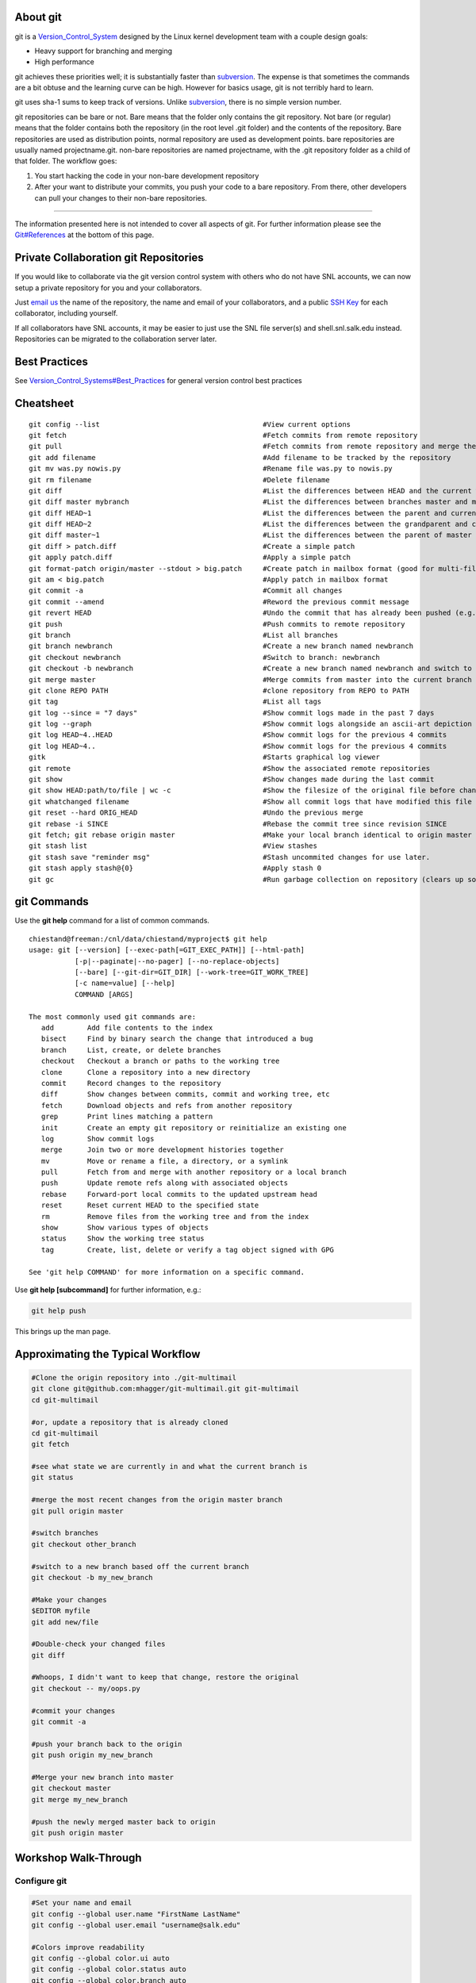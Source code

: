 About git
---------

git is a `Version\_Control\_System <Version_Control_System>`__ designed
by the Linux kernel development team with a couple design goals:

-  Heavy support for branching and merging
-  High performance

git achieves these priorities well; it is substantially faster
than `subversion <subversion>`__. The expense is that sometimes the
commands are a bit obtuse and the learning curve can be high. However
for basics usage, git is not terribly hard to learn.

git uses sha-1 sums to keep track of versions. Unlike
`subversion <subversion>`__, there is no simple version number.

git repositories can be bare or not. Bare means that the folder only
contains the git repository. Not bare (or regular) means that the folder
contains both the repository (in the root level .git folder) and the
contents of the repository. Bare repositories are used as distribution
points, normal repository are used as development points. bare
repositories are usually named projectname.git. non-bare repositories
are named projectname, with the .git repository folder as a child of
that folder. The workflow goes:

#. You start hacking the code in your non-bare development repository
#. After your want to distribute your commits, you push your code to a
   bare repository. From there, other developers can pull your changes
   to their non-bare repositories.


======================

.. raw:: html
	:format: html

   <table class="wikitable">
   <tr>
   <th>
   </th>
   <th>Bare Repository
   </th>
   <th>Normal Repository
   </th>
   </tr>
   <tr>
   <td>Folder Name
   </td>
   <td>ends with .git (e.g. "myproject.git")
   </td>
   <td>does not end with .git (e.g. "myproject")
   </td>
   </tr>
   <tr>
   <td>Typical Use
   </td>
   <td>A central repository used to push/pull to/from multiple repositories
   </td>
   <td>A development repository used by one person
   </td>
   </tr>
   <tr>
   <td>Contains
   </td>
   <td>The entire project history
   </td>
   <td>The entire project history plus a checked out commit and uncommitted changes
   </td>
   </tr>
   </table>


The information presented here is not intended to cover all aspects of
git. For further information please see the
`Git#References <Git#References>`__ at the bottom of this page.

Private Collaboration git Repositories
--------------------------------------

If you would like to collaborate via the git version control system with
others who do not have SNL accounts, we can now setup a private
repository for you and your collaborators.

Just `email
us <mailto:support@salk.edu?Subject=Git%20Collaboration%20Repository%20Request%3A>`__
the name of the repository, the name and email of your collaborators,
and a public `SSH Key <SSH Key>`__ for each collaborator, including
yourself.

If all collaborators have SNL accounts, it may be easier to just use the
SNL file server(s) and shell.snl.salk.edu instead. Repositories can be
migrated to the collaboration server later.

Best Practices
--------------

See
`Version\_Control\_Systems#Best\_Practices <Version_Control_Systems#Best_Practices>`__
for general version control best practices

Cheatsheet
----------

::

    git config --list                                       #View current options
    git fetch                                               #Fetch commits from remote repository
    git pull                                                #Fetch commits from remote repository and merge them
    git add filename                                        #Add filename to be tracked by the repository
    git mv was.py nowis.py                                  #Rename file was.py to nowis.py
    git rm filename                                         #Delete filename
    git diff                                                #List the differences between HEAD and the current working copy
    git diff master mybranch                                #List the differences between branches master and mybranch
    git diff HEAD~1                                         #List the differences between the parent and current version, man gitrevisions(7) for more
    git diff HEAD~2                                         #List the differences between the grandparent and current version, man gitrevisions(7) for more
    git diff master~1                                       #List the differences between the parent of master and the current version, man gitrevisions(7) for more
    git diff > patch.diff                                   #Create a simple patch
    git apply patch.diff                                    #Apply a simple patch
    git format-patch origin/master --stdout > big.patch     #Create patch in mailbox format (good for multi-file patches)
    git am < big.patch                                      #Apply patch in mailbox format
    git commit -a                                           #Commit all changes
    git commit --amend                                      #Reword the previous commit message
    git revert HEAD                                         #Undo the commit that has already been pushed (e.g. to origin)
    git push                                                #Push commits to remote repository
    git branch                                              #List all branches
    git branch newbranch                                    #Create a new branch named newbranch
    git checkout newbranch                                  #Switch to branch: newbranch
    git checkout -b newbranch                               #Create a new branch named newbranch and switch to it
    git merge master                                        #Merge commits from master into the current branch
    git clone REPO PATH                                     #clone repository from REPO to PATH
    git tag                                                 #List all tags
    git log --since = "7 days"                              #Show commit logs made in the past 7 days
    git log --graph                                         #Show commit logs alongside an ascii-art depiction of branch/merge history
    git log HEAD~4..HEAD                                    #Show commit logs for the previous 4 commits
    git log HEAD~4..                                        #Show commit logs for the previous 4 commits
    gitk                                                    #Starts graphical log viewer
    git remote                                              #Show the associated remote repositories
    git show                                                #Show changes made during the last commit
    git show HEAD:path/to/file | wc -c                      #Show the filesize of the original file before changes
    git whatchanged filename                                #Show all commit logs that have modified this file
    git reset --hard ORIG_HEAD                              #Undo the previous merge
    git rebase -i SINCE                                     #Rebase the commit tree since revision SINCE
    git fetch; git rebase origin master                     #Make your local branch identical to origin master after the point of divergence, then put your local commits at the end.
    git stash list                                          #View stashes
    git stash save "reminder msg"                           #Stash uncommited changes for use later.
    git stash apply stash@{0}                               #Apply stash 0
    git gc                                                  #Run garbage collection on repository (clears up some disk space by deleting unconnected commits)

git Commands
------------

Use the **git help** command for a list of common commands.

::

    chiestand@freeman:/cnl/data/chiestand/myproject$ git help
    usage: git [--version] [--exec-path[=GIT_EXEC_PATH]] [--html-path]
               [-p|--paginate|--no-pager] [--no-replace-objects]
               [--bare] [--git-dir=GIT_DIR] [--work-tree=GIT_WORK_TREE]
               [-c name=value] [--help]
               COMMAND [ARGS]

    The most commonly used git commands are:
       add        Add file contents to the index
       bisect     Find by binary search the change that introduced a bug
       branch     List, create, or delete branches
       checkout   Checkout a branch or paths to the working tree
       clone      Clone a repository into a new directory
       commit     Record changes to the repository
       diff       Show changes between commits, commit and working tree, etc
       fetch      Download objects and refs from another repository
       grep       Print lines matching a pattern
       init       Create an empty git repository or reinitialize an existing one
       log        Show commit logs
       merge      Join two or more development histories together
       mv         Move or rename a file, a directory, or a symlink
       pull       Fetch from and merge with another repository or a local branch
       push       Update remote refs along with associated objects
       rebase     Forward-port local commits to the updated upstream head
       reset      Reset current HEAD to the specified state
       rm         Remove files from the working tree and from the index
       show       Show various types of objects
       status     Show the working tree status
       tag        Create, list, delete or verify a tag object signed with GPG

    See 'git help COMMAND' for more information on a specific command.

Use **git help [subcommand]** for further information, e.g.:

.. code:: bash

    git help push

This brings up the man page.

Approximating the Typical Workflow
----------------------------------

.. code:: bash

    #Clone the origin repository into ./git-multimail
    git clone git@github.com:mhagger/git-multimail.git git-multimail
    cd git-multimail

    #or, update a repository that is already cloned
    cd git-multimail
    git fetch

    #see what state we are currently in and what the current branch is
    git status

    #merge the most recent changes from the origin master branch
    git pull origin master

    #switch branches
    git checkout other_branch

    #switch to a new branch based off the current branch
    git checkout -b my_new_branch

    #Make your changes
    $EDITOR myfile
    git add new/file

    #Double-check your changed files
    git diff

    #Whoops, I didn't want to keep that change, restore the original
    git checkout -- my/oops.py

    #commit your changes
    git commit -a

    #push your branch back to the origin
    git push origin my_new_branch

    #Merge your new branch into master
    git checkout master
    git merge my_new_branch

    #push the newly merged master back to origin
    git push origin master


Workshop Walk-Through
-------------------------

Configure git
~~~~~~~~~~~~~

.. code:: bash

    #Set your name and email
    git config --global user.name "FirstName LastName"
    git config --global user.email "username@salk.edu"

    #Colors improve readability
    git config --global color.ui auto
    git config --global color.status auto
    git config --global color.branch auto

Double-check that it worked:

.. code:: bash

    git config --global --get-regexp 'user.*'

You should see something like:

::

    user.name FirstName LastName
    user.email username@salk.edu

Be sure your EDITOR variable is set to a text editor you like:

.. code:: bash

    echo $EDITOR

Output

::

    /usr/bin/vim

If you just want a super-simple text editor, this should do the trick:

.. code:: bash

    export EDITOR=/usr/bin/nano
    echo "export EDITOR=/usr/bin/nano" >> ~/.bash_profile

If you don't understand how to set a text editor, ask for help.

Create a project and/or repository
~~~~~~~~~~~~~~~~~~~~~~~~~~~~~~~~~~~~~~

Create a bare empty repository
^^^^^^^^^^^^^^^^^^^^^^^^^^^^^^

You might do this if you are going to setup a central repository for
yourself or other collaborators for a new project. Create this
repository in a place where any collaborators can access it.

Don't forget to end your bare repository's folder name with .git, to
follow convention.

.. code:: bash

    git init --bare helloworld.git

Output:

::

    Initialized empty Git repository in /home.local/chrish/helloworld.git/

Create a normal empty repository
^^^^^^^^^^^^^^^^^^^^^^^^^^^^^^^^

Create this first if you do not yet have an immediate need for a central repository
for a new project. Instead, your work will start in a private
development repository - you can always add a remote repository later.

.. code:: bash

    git init helloworld


Alternatively, you could also create the folder first

.. code:: bash

    #Alternatively
    mkdir helloworld
    cd helloworld
    git init

Output:

::

    Initialized empty Git repository in Initialized empty Git repository in /home.local/chrish/helloworld/.git/

note: the .git folder is stored in the root directory. The .git folder
is exactly the same as a bare repository by itself.

Now start working in the folder you've created.

Create a bare and non-bare repositories by importing a non-versioned project
^^^^^^^^^^^^^^^^^^^^^^^^^^^^^^^^^^^^^^^^^^^^^^^^^^^^^^^^^^^^^^^^^^^^^^^^^^^^

Do this if you have an existing un-versioned project you want to put
under version control. This will create both a private development
repository and a shared collaboration repository. If you do not need the
shared repository you can skip those steps.

Go to the top level of the project and type:

.. code:: bash

    cd /cnl/data/$USER/myproject #Now I'm inside the top level of my project
    git init

Output:

::

    Initialized empty Git repository in /netapp/cnl/data/chiestand/myproject/.git/

Then add all files into the repository:

.. code:: bash

    git add .

Verify there are no files that haven't been tracked (eg . hidden files):

.. code:: bash

    git status

Output:

.. code:: bash

    # On branch master
    #
    # Initial commit
    #
    # Changes to be committed:
    #   (use "git rm --cached <file>..." to unstage)
    #
    #   new file:   1
    #   new file:   2
    #

Commit your files.

.. code:: bash

    git commit -a -m "Initial Commit of myproject as a git repository"

Output

::

    [master (root-commit) ba306e5] Initial Commit of myproject as a git repository
     0 files changed, 0 insertions(+), 0 deletions(-)
     create mode 100644 1
     create mode 100644 2

Lastly, you'll probably want to clone this git repository to a bare
repository so you and colleagues can push to it.

.. code:: bash

    cd /cnl/data/$USER
    mkdir git   #I might store all my shared git projects in this subfolder for convenience

    #Now I clone the git repository I've just created into a shared location
    git clone --bare myproject git/myproject.git

Output:

::

    Cloning into bare repository git/myproject.git...
    done.

Now set the new bare repository as the remote origin for the non-bare
repository

.. code:: bash

    cd myproject
    git config remote.origin.url /cnl/data/$USER/git/myproject.git

    #Confirm that push works
    git push

::

    Everything up-to-date

Clone a repository
~~~~~~~~~~~~~~~~~~

You can clone or pull or push git data via a local file system, ssh, the
git protocol, http, and ftp.

Clone locally
^^^^^^^^^^^^^

.. code:: bash

    cd /cnl/data/$USER
    git clone /cnl/data/$USER/git/myproject.git myproject

::

    Cloning into myproject...
    done.

Clone via git protocol
^^^^^^^^^^^^^^^^^^^^^^

The git protocol is a simple and efficient protocol made just for
transmitting git repository data. One place you might use this is
cloning from a `DVCS website <Version_Control_Systems#DVCS_websites>`__
like github.

For example, to clone from github:

.. code:: bash

    cd /cnl/data/$USER
    git clone git://github.com/sharpee/mid.git

Output

::

    Cloning into mid...
    remote: Counting objects: 76, done.
    remote: Compressing objects: 100% (55/55), done.
    remote: Total 76 (delta 13), reused 76 (delta 13)
    Receiving objects: 100% (76/76), 43.31 KiB, done.
    Resolving deltas: 100% (13/13), done.

clone/push/pull/fetch over ssh
^^^^^^^^^^^^^^^^^^^^^^^^^^^^^^

If given a hostname as part of the source and no other protocol, git
will ssh to the remote host to clone the repository. You should have
`SSH\_Keys <SSH_Keys>`__ setup if you do this. If you use ssh more than
once a day, you should have `SSH\_Keys <SSH_Keys>`__ setup anyway.

.. code:: bash

    git clone shell.snl.salk.edu:/cnl/data/$USER/git/myproject.git myproject

Output:

::

    Cloning into 'myproject'...

git will ssh for you any time you need to do a pull, push, fetch, etc.

Manipulating Code in the Checked-Out Repository
~~~~~~~~~~~~~~~~~~~~~~~~~~~~~~~~~~~~~~~~~~~~~~~

All of these changes require commits afterwards to finalize. On the
flipside, they are all easily undone until they are committed. Even when
committed, undo is very easy until you have pushed. After a push,
reversing a commit requires some thought: pushes cannot simply be
reversed.

Adding Files or Folders
^^^^^^^^^^^^^^^^^^^^^^^

.. code:: bash

    cd /cnl/data/$USER/myproject
    cp -r /snl/data/vcs-example/* .  #copy everything over

These files are still unknown by git and must be added before they are
tracked:

.. code:: bash

    git status

Output

::

    # On branch master
    #
    # Initial commit
    #
    # Untracked files:
    #   (use "git add <file>..." to include in what will be committed)
    #
    #   README.md
    #   brownian-1d.py
    #   brownian-2d.py
    #   library/
    #   rank-nullspace.py
    nothing added to commit but untracked files present (use "git add" to track)

So add them:

.. code:: bash

    git add .

Added files still need to be committed or else will not be pushed.

.. code:: bash

    git status

Output

.. code:: bash

    # On branch master
    #
    # Initial commit
    #
    # Changes to be committed:
    #   (use "git rm --cached <file>..." to unstage)
    #
    #   new file:   README.md
    #   new file:   brownian-1d.py
    #   new file:   brownian-2d.py
    #   new file:   library/brownian.py
    #   new file:   library/rank_nullspace.py
    #   new file:   rank-nullspace.py
    #

note: git cannot add an empty directory. If you want to add an empty
directory put the file .gitignore inside the directory and add it.

Finally, make your first commit:

.. code:: bash

    git commit -a

Leave a informational note in your text editor, then save the file and
quit. Congratulations, this is the first commit.

Verify that there is nothing left unknown by git:

.. code:: bash

    git status

::

    # On branch master
    nothing to commit (working directory clean)

Moving Files or Folders
^^^^^^^^^^^^^^^^^^^^^^^

.. code:: bash

    git mv rank-nullspace.py rank.py
    git status

Output

::

    # On branch master
    # Changes to be committed:
    #   (use "git reset HEAD <file>..." to unstage)
    #
    #   renamed:    rank-nullspace.py -> rank.py
    #

Now commit your change

.. code:: bash

    git commit -a -m "Renamed rank-nullspace.py to rank.py"

Output

::

    [master 329d922] Renamed rank-nullspace.py to rank.py
     1 files changed, 0 insertions(+), 0 deletions(-)
     rename rank-nullspace.py => rank.py (100%)

Copying Files or Folders
^^^^^^^^^^^^^^^^^^^^^^^^

Because git stores content, there is no special copy command. git will
recognize that content has been copied and will not store an additional
copy in the database on a commit.

.. code:: bash

    cp -r rank.py rank-test.py
    git status

Output

::

    # On branch master
    # Untracked files:
    #   (use "git add <file>..." to include in what will be committed)
    #
    #   rank-test.py
    nothing added to commit but untracked files present (use "git add" to track)

.. code:: bash

    git add rank-test.py
    git commit -m "Added testing version of rank file"

Output

::

    [master e5ba37c] Added testing version of rank-test.py
     1 files changed, 85 insertions(+), 0 deletions(-)
     create mode 100644 rank-test.py

Viewing Diffs
^^^^^^^^^^^^^

Now make a change to rank-test.py via a text editor, e.g.:

.. code:: bash

    vim rank-test.py

.. code:: bash

    git status

Output

::

    # On branch master
    # Changed but not updated:
    #   (use "git add <file>..." to update what will be committed)
    #   (use "git checkout -- <file>..." to discard changes in working directory)
    #
    #   modified:   rank-test.py
    #
    no changes added to commit (use "git add" and/or "git commit -a")

.. code:: bash

    git diff

Output

.. code:: diff

    diff --git a/rank-test.py b/rank-test.py
    index 7a3c1d0..6679143 100644
    --- a/rank-test.py
    +++ b/rank-test.py
    @@ -2,7 +2,7 @@ import numpy as np
     from numpy.linalg import svd
     
     
    -def rank(A, atol=1e-13, rtol=0):
    +def rank(A, atol=1e-13, rtol=1):
         """Estimate the rank (i.e. the dimension of the nullspace) of a matrix.
     
         The algorithm used by this function is based on the singular value

Now commit your change:

.. code:: bash

    git commit -a -m "Changed relative tolerance for test"

Output

::

    [master f5e7b68] Changed relative tolerance for test
     1 files changed, 1 insertions(+), 1 deletions(-)

Ignoring files or folders
^^^^^^^^^^^^^^^^^^^^^^^^^

In order to make this program successfully run, you'll need an X11
session open. If you don't have one, don't worry, it's not terribly
important. Type this command either way:

.. code:: bash

    python brownian-1d.py

Then run git status and notice a .pyc booger is created

.. code:: bash

    git status

::

    # On branch master
    # Untracked files:
    #   (use "git add <file>..." to include in what will be committed)
    #
    #   library/brownian.pyc
    nothing added to commit but untracked files present (use "git add" to track)

We could just add this file, but it might be optimized differently on
another computer. Further, it's going to change anything your code does
- you don't want to have to track two different files when you only need
to track one. Ignoring files is an important part of any VCS. Python
programming is a good example, because the python compiler will create
pre-optimized .pyc files which, as a programmer, you don't really care
about. So let's ignore them.

Run this command:

.. code:: bash

    echo -n "*.pyc" > .gitignore

Now check the status again and notice that there is no mention of
library/brownian.pyc

.. code:: bash

    git status

::

    # On branch master
    # Untracked files:
    #   (use "git add <file>..." to include in what will be committed)
    #
    #   .gitignore
    nothing added to commit but untracked files present (use "git add" to track)

Git tracks all your ignores in .gitignore files. Add this file so git
will always ignore .pyc files within this repository, no matter where it
has been cloned to.

.. code:: bash

    git add .gitignore
    git commit -a -m "Ignore .pyc files"

Output

::

    [master eb1c4d9] Ignore .pyc files
     1 files changed, 1 insertions(+), 0 deletions(-)
     create mode 100644 .gitignore

Reverting Changes Before a Commit
^^^^^^^^^^^^^^^^^^^^^^^^^^^^^^^^^

There are a few ways to go about this. Careful, these will destroy your
changes to everything if a specific file is not specified.

First make a change you will revert, e.g.:

.. code:: bash

    vim rank-test.py

Here is the simplest method to revert it

.. code:: bash

    git checkout -- rank-test.py

Another method

.. code:: bash

    git reset --hard

Output

::

    HEAD is now at eb1c4d9 Ignore .pyc files

Note: git reset is a powerful command. See **git help reset** for more.

Whichever method you use, double check that git is now in a clean state:

.. code:: bash

    git status

Output:

::

    # On branch master
    nothing to commit (working directory clean)

Deleting Files or Folders
^^^^^^^^^^^^^^^^^^^^^^^^^

.. code:: bash

    git rm rank.py

Output

::

    rm 'rank.py'

Now commit your change:

.. code:: bash

    git commit -a -m "Removed rank code"

Output

::

    [master 3a736a0] Removed test rank code
     1 files changed, 0 insertions(+), 85 deletions(-)
     delete mode 100644 rank-test.py

Revewing the changelog
^^^^^^^^^^^^^^^^^^^^^^

.. code:: bash

    git log

Output

::

    commit 3a736a0da6e24cd38ee33c59811daf7a784674da
    Author: Chris Hiestand <chiestand@salk.edu>
    Date:   Fri Mar 30 19:48:26 2012 -0700

        Removed rank code

    commit eb1c4d917381ca7a955c7effe1a295cbc390df55
    Author: Chris Hiestand <chiestand@salk.edu>
    Date:   Fri Mar 30 19:43:40 2012 -0700

        Ignore .pyc files

    commit 9f60b55f78fe0a65115f8cbc6c7f76f9703bae06
    Author: Chris Hiestand <chiestand@salk.edu>
    Date:   Fri Mar 30 19:35:19 2012 -0700

        Adding brownian motion scripts

    commit f5e7b6843493a6414c5beb53b60c8c691a40014f
    Author: Chris Hiestand <chiestand@salk.edu>
    Date:   Fri Mar 30 19:31:44 2012 -0700

        Changed relative tolerance for test

    commit b5d77dc1c584f62564a4161eb3f886c707163ba1
    Author: Chris Hiestand <chiestand@salk.edu>
    Date:   Fri Mar 30 19:29:31 2012 -0700

        Added testing version of rank file

    commit 8446a130e8f4730cd6d4821e7fc4759bbfe7628d
    Author: Chris Hiestand <chiestand@salk.edu>
    Date:   Fri Mar 30 19:29:18 2012 -0700

        Renamed rank_nullspace.py to rank.py

    commit bfe09051c18b39cfdda94fd62aa7ba58d81e5061
    Author: Chris Hiestand <chiestand@salk.edu>
    Date:   Fri Mar 30 19:28:53 2012 -0700

        Initial commit of scipy example code

Who Was Responsible for This?
^^^^^^^^^^^^^^^^^^^^^^^^^^^^^

Find out who made the most recent change to every line in a file.
Columns are in order: commit, file, Author and date, line number and
line value.

.. code:: bash

    git blame rank-test.py

Output

::

    ^bfe0905 rank_nullspace.py (Chris Hiestand 2012-03-30 19:28:53 -0700  1) import numpy as np
    ^bfe0905 rank_nullspace.py (Chris Hiestand 2012-03-30 19:28:53 -0700  2) from numpy.linalg import svd
    ^bfe0905 rank_nullspace.py (Chris Hiestand 2012-03-30 19:28:53 -0700  3) 
    ^bfe0905 rank_nullspace.py (Chris Hiestand 2012-03-30 19:28:53 -0700  4) 
    570bdcf8 rank-test.py      (Chris Hiestand 2012-03-30 19:51:24 -0700  5) def rank(A, atol=1e-13, rtol=1):
    ^bfe0905 rank_nullspace.py (Chris Hiestand 2012-03-30 19:28:53 -0700  6)     """Estimate the rank (i.e. the dimension of the nullspac
    ^bfe0905 rank_nullspace.py (Chris Hiestand 2012-03-30 19:28:53 -0700  7) 
    ...

What is the history of this string?
^^^^^^^^^^^^^^^^^^^^^^^^^^^^^^^^^^^

To track the history of a string in your repository, in any file
throughout the history, use the pickaxe feature.

.. code:: bash

    git log -S"import numpy as np"

::

    commit 3a736a0da6e24cd38ee33c59811daf7a784674da
    Author: Chris Hiestand <chiestand@salk.edu>
    Date:   Fri Mar 30 19:48:26 2012 -0700

        Removed rank code

    commit b5d77dc1c584f62564a4161eb3f886c707163ba1
    Author: Chris Hiestand <chiestand@salk.edu>
    Date:   Fri Mar 30 19:29:31 2012 -0700

        Added testing version of rank file

    commit 8446a130e8f4730cd6d4821e7fc4759bbfe7628d
    Author: Chris Hiestand <chiestand@salk.edu>
    Date:   Fri Mar 30 19:29:18 2012 -0700

        Renamed rank_nullspace.py to rank.py

    commit bfe09051c18b39cfdda94fd62aa7ba58d81e5061
    Author: Chris Hiestand <chiestand@salk.edu>
    Date:   Fri Mar 30 19:28:53 2012 -0700

        Initial commit of scipy example code

git submodules - using multiple repositories
^^^^^^^^^^^^^^^^^^^^^^^^^^^^^^^^^^^^^^^^^^^^

Adding a submodule to your repository
'''''''''''''''''''''''''''''''''''''

git submodules allow you to include other git repositories into your
repository. These are critically useful to build on other people's
projects.

.. code:: bash

    #Clone Tatyana Sharpee's MID and put it into the mid directory
    git submodule add git://github.com/sharpee/mid.git mid

Output

::

    Cloning into mid...
    remote: Counting objects: 76, done.
    remote: Compressing objects: 100% (55/55), done.
    remote: Total 76 (delta 13), reused 76 (delta 13)
    Receiving objects: 100% (76/76), 43.31 KiB, done.
    Resolving deltas: 100% (13/13), done.

Notice how this changes your repository:

.. code:: bash

    git status

Output

::

    # On branch master
    # Changes to be committed:
    #   (use "git reset HEAD <file>..." to unstage)
    #
    #   new file:   .gitmodules
    #   new file:   mid
    #

You also need to initialize the submodule with the project

.. code:: bash

    git submodule init

Output

::

    Submodule 'mid' (git://github.com/sharpee/mid.git) registered for path 'mid'

Now commit

.. code:: bash

    git commit -a -m "Adding mid submodule to mid folder"

Output

::

    [master f28bcf9] Adding mid submodule to mid folder
     2 files changed, 4 insertions(+), 0 deletions(-)
     create mode 100644 .gitmodules
     create mode 160000 mid

Initializing a submodule in a cloned repository
'''''''''''''''''''''''''''''''''''''''''''''''

Clone the first repository elsewhere

.. code:: bash

    cd ..
    git clone myproject myproject2

Output

::

    Cloning into myproject2...
    done.

Initialize the submodules

.. code:: bash

    cd myproject2/
    git submodule init

Output

::

    Submodule 'mid' (git://github.com/sharpee/mid.git) registered for path 'mid'

Update the submodule(s)

.. code:: bash

    git submodule update

Output

::

    Cloning into mid...
    remote: Counting objects: 76, done.
    remote: Compressing objects: 100% (55/55), done.
    remote: Total 76 (delta 13), reused 76 (delta 13)
    Receiving objects: 100% (76/76), 43.31 KiB, done.
    Resolving deltas: 100% (13/13), done.
    Submodule path 'mid': checked out 'af9a133d3dcd6da020c20b2fe73afbcf9a4bbb27'

Where does the repository live?
^^^^^^^^^^^^^^^^^^^^^^^^^^^^^^^

The primary method is:

.. code:: bash

    git remote -v

Output

::

    origin  /cnl/data/chiestand/myproject (fetch)
    origin  /cnl/data/chiestand/myproject (push)

Or look in .git/config in the root folder, or type:

.. code:: bash

    git config -f .git/config --get remote.origin.url

Output

::

    /cnl/data/chiestand/myproject

Somebody moved the repository, how do I update my checked-out version?
^^^^^^^^^^^^^^^^^^^^^^^^^^^^^^^^^^^^^^^^^^^^^^^^^^^^^^^^^^^^^^^^^^^^^^

You can use git remote:

.. code:: bash

    git remote rm origin
    git remote add origin protocol://user@remotehost.tld/path/to/new/repo.git

Or edit .git/config in the root folder and update the remote origin url
or:

.. code:: bash

    git config -f .git/config --replace-all remote.origin.url protocol://user@remotehost.tld/path/to/new/repo.git

Branching and Merging
~~~~~~~~~~~~~~~~~~~~~

This is where a DVCS like git really shines.

Creating a Branch
^^^^^^^^^^^^^^^^^

The first branch of every repository is master. Before switching to
another branch, there should be nothing uncommitted in your current
branch.

Create the branch experimental

.. code:: bash

    git branch experimental

switch to branch experimental

.. code:: bash

    git checkout experimental

Output

::

    Switched to branch 'experimental'

Make some changes

.. code:: bash

    vim rank-test.py 

Verify hippo-model.py has been changed in experimental

.. code:: bash

    git status

Output

::

    # On branch experimental
    # Changed but not updated:
    #   (use "git add <file>..." to update what will be committed)
    #   (use "git checkout -- <file>..." to discard changes in working directory)
    #
    #   modified:   rank-test.py
    #
    no changes added to commit (use "git add" and/or "git commit -a")

Commit your changes in experimental

.. code:: bash

    git commit -a -m "I'm going through my experimental phase"

Output

::

    [experimental 1cba165] I'm going through my experimental phase
     1 files changed, 1 insertions(+), 1 deletions(-)

If you want the remote repository to have a copy of the experimental
branch, push it there:

.. code:: bash

    git push origin experimental

Output

::

    Counting objects: 29, done.
    Delta compression using up to 2 threads.
    Compressing objects: 100% (28/28), done.
    Writing objects: 100% (29/29), 5.07 KiB, done.
    Total 29 (delta 9), reused 0 (delta 0)
    Unpacking objects: 100% (29/29), done.
    To /cnl/data/chiestand/git/myproject.git
     * [new branch]      experimental -> experimental

Now switch between branches at your leisure:

.. code:: bash

     git checkout master

Output

::

    Switched to branch 'master'

Listing branches in the repository
^^^^^^^^^^^^^^^^^^^^^^^^^^^^^^^^^^

The current branch gets an asterisk next to it:

.. code:: bash

    git branch

Output

::

      experimental
    * master

Merging Branches
^^^^^^^^^^^^^^^^

Imagine you are satisfied with how your experimental branch has ended up
and you'd like to merge it into your master

First switch back to master.

.. code:: bash

     git checkout master

Output

::

    Switched to branch 'master'

.. code:: bash

    git merge experimental

::

    Updating f28bcf9..1cba165
    Fast-forward
     rank-test.py |    2 +-
     1 files changed, 1 insertions(+), 1 deletions(-)

Wasn't that easy?

Resolving Conflicts
^^^^^^^^^^^^^^^^^^^

If two commits in separate branches change the same line in the same
file, they cannot be automatically merged so a conflict is thrown. You
must manually resolve the conflict for git to continue.

Let's create a conflict by editing the same line in rank-test.py in two
different branches.

So let's create a new branch to create a conflicting line

.. code:: bash

    git checkout -b conflicting-branch

Output

::

    Switched to a new branch 'conflicting-branch'

.. code:: bash

    vim rank-test.py
    git commit -a -m "Testing new rtol param value"

Output

::

    [conflicting-branch b1ed4a6] Testing new rtol param value
     1 files changed, 1 insertions(+), 1 deletions(-)

Switch back to master and commit changes to the same line of the same
file

.. code:: bash

    git checkout master

::

    Switched to branch 'master'

Now edit the same line of the same file

.. code:: bash

    vim rank-testy.py
    git commit -a -m "Testing new rtol param value in master"

::

    [master 8da7aa3] Testing new rtol param value in master
     1 files changed, 1 insertions(+), 1 deletions(-)

Now let's see what happens when we merge conflicting-branch into master

.. code:: bash

    git merge conflicting-branch

::

    Auto-merging rank-test.py
    CONFLICT (content): Merge conflict in rank-test.py
    Automatic merge failed; fix conflicts and then commit the result.

Edit the file, note that git has helpfully shown you which section was
created by which commit. Leave the line you want to keep.

.. code:: bash

    vim rank-test.py
    git commit -a -m "merging conflicting-branch"

The conflict has now been resolved

Tagging
^^^^^^^

Imagine you have published a paper, and you want to freeze your code at
the point in time used to generate data for the paper. Simply make a tag
for that code.

.. code:: bash

    #Tag the current version of master
    chiestand@sagan:/cnl/data/chiestand/myproject$ git tag j-neurosci-hippo-2012

    #Alternatively, make a tag for a previous commit:
    chiestand@sagan:/cnl/data/chiestand/myproject$ git tag j-neurosci-hippo-2012 4f9c26bf8cb77bc92527932df3fad0e91142f726

    #Check your list of tags:
    chiestand@sagan:/cnl/data/chiestand/myproject$ git tag
    j-neurosci-hippo-2012

    #Try checking out a tag:
    chiestand@sagan:/cnl/data/chiestand/myproject$ git checkout j-neurosci-hippo-2012
    Note: checking out 'j-neurosci-hippo-2012'.

    You are in 'detached HEAD' state. You can look around, make experimental
    changes and commit them, and you can discard any commits you make in this
    state without impacting any branches by performing another checkout.

    If you want to create a new branch to retain commits you create, you may
    do so (now or later) by using -b with the checkout command again. Example:

      git checkout -b new_branch_name

    HEAD is now at 4f9c26b... Updated hippo-model script, now with class

Rebasing
~~~~~~~~

Rebasing, contrasted with merging, results in all commits appearing to
have been done in series (instead of done in parallel and eventually
merged). Rebasing can be done at any point and can replace a merge after
it has taken place. If your workflow involved a lot of branching and
merging, you may choose to rebase instead of merge in order to make the
history easier to parse. Rebasing is potentially destructive of a change
history, so if you want to be sure to keep your development before a
rebase make you're developing in a branch - otherwise your work may be
deleted after garbage collection.

Interactive Rebasing
^^^^^^^^^^^^^^^^^^^^

This is a simple form of rebasing that is useful to create
feature-complete commits. Imagine you are working on feature X which
involves changes to several places in the code. It would be a best
practice if you committed your changes every step along the way. But
when you push your changes back to the bare repository, for others to
use, it would be convenient if you only pushed back a single,
feature-complete, commit containing all of of your changes.

You can use interactive rebasing to squash previous commits and combine
them into one. This is the voltron of git commands.

.. code:: bash

    #My last 4 commits were all done to create feature X:
    chiestand@freeman:/cnl/data/chiestand/myproject$ git log HEAD~4..HEAD
    commit fcea8c7a3f0b6dc04058453bdde7bb0e35294c65
    Author: Chris Hiestand <chiestand@salk.edu>
    Date:   Thu Mar 22 13:41:12 2012 -0700

        Moving from test code to production code for feature X

    commit 1d7251bf9c30708c20f2ea94d6e7102f3def9e6c
    Author: Chris Hiestand <chiestand@salk.edu>
    Date:   Thu Mar 22 13:40:41 2012 -0700

        Adding feature X data to file "2"

    commit cf3352c6561563c849e350ce97f01e67779ce38e
    Author: Chris Hiestand <chiestand@salk.edu>
    Date:   Thu Mar 22 13:40:11 2012 -0700

        Testing Feature X in the hippo model

    commit e249c5492112e546e8e1169ffa6f80f7d61a6f5e
    Author: Chris Hiestand <chiestand@salk.edu>
    Date:   Thu Mar 22 13:38:10 2012 -0700

        Deleting file "3" for compatibility with feature X

So we'll rebase HEAD against HEAD four generations ago:

.. code:: bash

    chiestand@freeman:/cnl/data/chiestand/myproject$ git rebase -i HEAD~4

The interactive git rebase menu

::

    pick e249c54 Deleting file "3" for compatibility with feature X
    pick cf3352c Testing Feature X in the hippo model
    pick 1d7251b Adding feature X data to file "2"
    pick fcea8c7 Moving from test code to production code for feature X

    # Rebase 936fe8d..fcea8c7 onto 936fe8d
    #
    # Commands:
    #  p, pick = use commit
    #  r, reword = use commit, but edit the commit message
    #  e, edit = use commit, but stop for amending
    #  s, squash = use commit, but meld into previous commit
    #  f, fixup = like "squash", but discard this commit's log message
    #
    # If you remove a line here THAT COMMIT WILL BE LOST.
    # However, if you remove everything, the rebase will be aborted.
    #

Squash 3 of the commits:

::

    pick e249c54 Deleting file "3" for compatibility with feature X
    squash cf3352c Testing Feature X in the hippo model
    squash 1d7251b Adding feature X data to file "2"
    squash fcea8c7 Moving from test code to production code for feature X

Write your new log message:

::

    # This is a combination of 4 commits.
    Adding feature X to hippo model

    Also updated dataset to contain feature X data
    Seems to work okay during testing

The final output should look like this:

.. code:: bash

    chiestand@freeman:/cnl/data/chiestand/myproject$ git rebase -i HEAD~4
    [detached HEAD d4ccc6e] Adding feature X to hippo model
     1 files changed, 0 insertions(+), 1 deletions(-)
     delete mode 100644 3
    [detached HEAD 4ccc5e9] Adding feature X to hippo model
     3 files changed, 4 insertions(+), 2 deletions(-)
     delete mode 100644 3
    Successfully rebased and updated refs/heads/master.

Now if you look at the log or diff history, you'll only see one commit
instead of four.

References
----------

| http://gitref.org/ : The git reference site
| http://schacon.github.com/git/gittutorial.html : The official git
tutorial
| http://git-scm.com/documentation : Official documentation
| http://book.git-scm.com/ : The Git community book
| http://githowto.com/ : A good git tutorial
| http://vimeo.com/14629850 : A great intro video to using git
